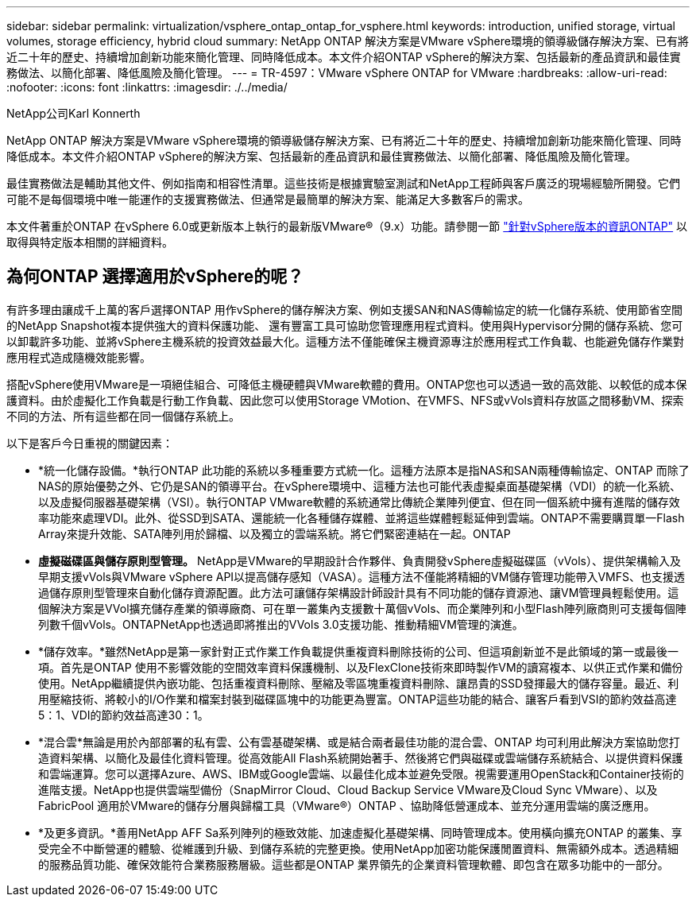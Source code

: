 ---
sidebar: sidebar 
permalink: virtualization/vsphere_ontap_ontap_for_vsphere.html 
keywords: introduction, unified storage, virtual volumes, storage efficiency, hybrid cloud 
summary: NetApp ONTAP 解決方案是VMware vSphere環境的領導級儲存解決方案、已有將近二十年的歷史、持續增加創新功能來簡化管理、同時降低成本。本文件介紹ONTAP vSphere的解決方案、包括最新的產品資訊和最佳實務做法、以簡化部署、降低風險及簡化管理。 
---
= TR-4597：VMware vSphere ONTAP for VMware
:hardbreaks:
:allow-uri-read: 
:nofooter: 
:icons: font
:linkattrs: 
:imagesdir: ./../media/


NetApp公司Karl Konnerth

[role="lead"]
NetApp ONTAP 解決方案是VMware vSphere環境的領導級儲存解決方案、已有將近二十年的歷史、持續增加創新功能來簡化管理、同時降低成本。本文件介紹ONTAP vSphere的解決方案、包括最新的產品資訊和最佳實務做法、以簡化部署、降低風險及簡化管理。

最佳實務做法是輔助其他文件、例如指南和相容性清單。這些技術是根據實驗室測試和NetApp工程師與客戶廣泛的現場經驗所開發。它們可能不是每個環境中唯一能運作的支援實務做法、但通常是最簡單的解決方案、能滿足大多數客戶的需求。

本文件著重於ONTAP 在vSphere 6.0或更新版本上執行的最新版VMware®（9.x）功能。請參閱一節 link:vsphere_ontap_ontap_and_vsphere_release-specific_information.html["針對vSphere版本的資訊ONTAP"] 以取得與特定版本相關的詳細資料。



== 為何ONTAP 選擇適用於vSphere的呢？

有許多理由讓成千上萬的客戶選擇ONTAP 用作vSphere的儲存解決方案、例如支援SAN和NAS傳輸協定的統一化儲存系統、使用節省空間的NetApp Snapshot複本提供強大的資料保護功能、 還有豐富工具可協助您管理應用程式資料。使用與Hypervisor分開的儲存系統、您可以卸載許多功能、並將vSphere主機系統的投資效益最大化。這種方法不僅能確保主機資源專注於應用程式工作負載、也能避免儲存作業對應用程式造成隨機效能影響。

搭配vSphere使用VMware是一項絕佳組合、可降低主機硬體與VMware軟體的費用。ONTAP您也可以透過一致的高效能、以較低的成本保護資料。由於虛擬化工作負載是行動工作負載、因此您可以使用Storage VMotion、在VMFS、NFS或vVols資料存放區之間移動VM、探索不同的方法、所有這些都在同一個儲存系統上。

以下是客戶今日重視的關鍵因素：

* *統一化儲存設備。*執行ONTAP 此功能的系統以多種重要方式統一化。這種方法原本是指NAS和SAN兩種傳輸協定、ONTAP 而除了NAS的原始優勢之外、它仍是SAN的領導平台。在vSphere環境中、這種方法也可能代表虛擬桌面基礎架構（VDI）的統一化系統、以及虛擬伺服器基礎架構（VSI）。執行ONTAP VMware軟體的系統通常比傳統企業陣列便宜、但在同一個系統中擁有進階的儲存效率功能來處理VDI。此外、從SSD到SATA、還能統一化各種儲存媒體、並將這些媒體輕鬆延伸到雲端。ONTAP不需要購買單一Flash Array來提升效能、SATA陣列用於歸檔、以及獨立的雲端系統。將它們緊密連結在一起。ONTAP
* *虛擬磁碟區與儲存原則型管理。* NetApp是VMware的早期設計合作夥伴、負責開發vSphere虛擬磁碟區（vVols）、提供架構輸入及早期支援vVols與VMware vSphere API以提高儲存感知（VASA）。這種方法不僅能將精細的VM儲存管理功能帶入VMFS、也支援透過儲存原則型管理來自動化儲存資源配置。此方法可讓儲存架構設計師設計具有不同功能的儲存資源池、讓VM管理員輕鬆使用。這個解決方案是VVol擴充儲存產業的領導廠商、可在單一叢集內支援數十萬個vVols、而企業陣列和小型Flash陣列廠商則可支援每個陣列數千個vVols。ONTAPNetApp也透過即將推出的VVols 3.0支援功能、推動精細VM管理的演進。
* *儲存效率。*雖然NetApp是第一家針對正式作業工作負載提供重複資料刪除技術的公司、但這項創新並不是此領域的第一或最後一項。首先是ONTAP 使用不影響效能的空間效率資料保護機制、以及FlexClone技術來即時製作VM的讀寫複本、以供正式作業和備份使用。NetApp繼續提供內嵌功能、包括重複資料刪除、壓縮及零區塊重複資料刪除、讓昂貴的SSD發揮最大的儲存容量。最近、利用壓縮技術、將較小的I/O作業和檔案封裝到磁碟區塊中的功能更為豐富。ONTAP這些功能的結合、讓客戶看到VSI的節約效益高達5：1、VDI的節約效益高達30：1。
* *混合雲*無論是用於內部部署的私有雲、公有雲基礎架構、或是結合兩者最佳功能的混合雲、ONTAP 均可利用此解決方案協助您打造資料架構、以簡化及最佳化資料管理。從高效能All Flash系統開始著手、然後將它們與磁碟或雲端儲存系統結合、以提供資料保護和雲端運算。您可以選擇Azure、AWS、IBM或Google雲端、以最佳化成本並避免受限。視需要運用OpenStack和Container技術的進階支援。NetApp也提供雲端型備份（SnapMirror Cloud、Cloud Backup Service VMware及Cloud Sync VMware）、以及FabricPool 適用於VMware的儲存分層與歸檔工具（VMware®）ONTAP 、協助降低營運成本、並充分運用雲端的廣泛應用。
* *及更多資訊。*善用NetApp AFF Sa系列陣列的極致效能、加速虛擬化基礎架構、同時管理成本。使用橫向擴充ONTAP 的叢集、享受完全不中斷營運的體驗、從維護到升級、到儲存系統的完整更換。使用NetApp加密功能保護閒置資料、無需額外成本。透過精細的服務品質功能、確保效能符合業務服務層級。這些都是ONTAP 業界領先的企業資料管理軟體、即包含在眾多功能中的一部分。

